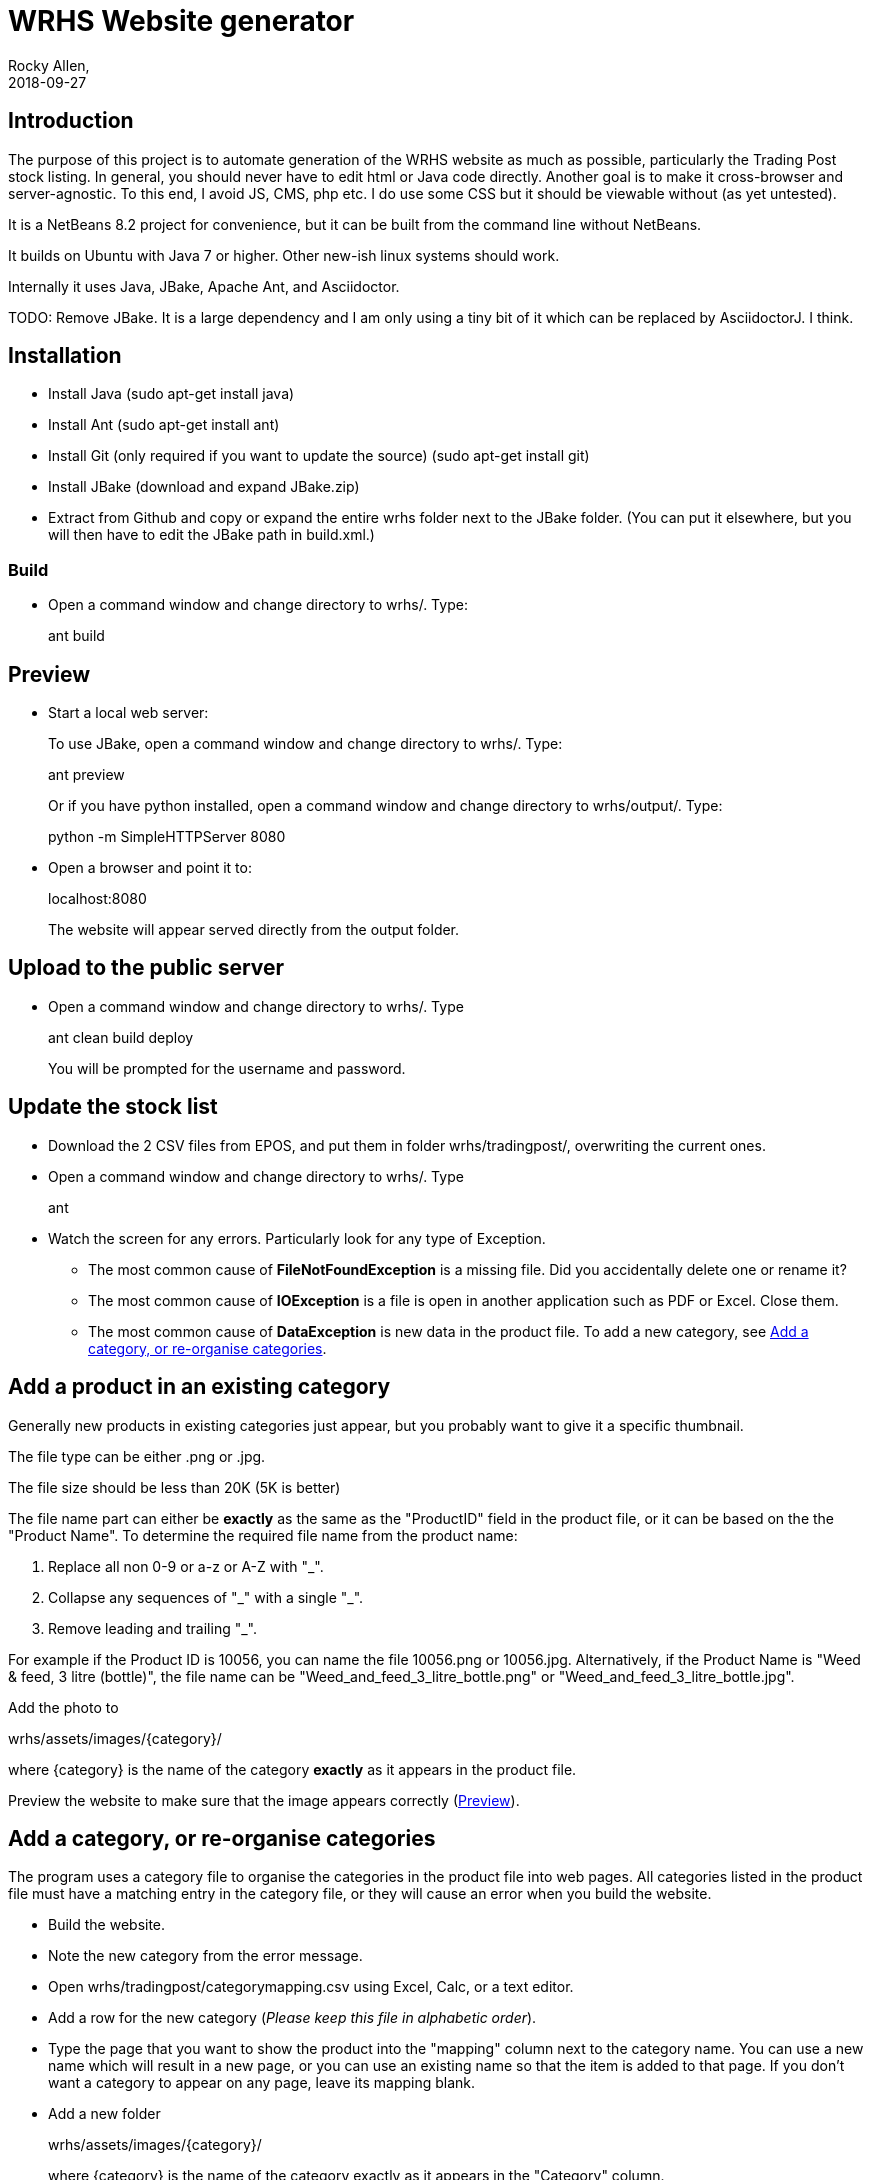 = WRHS Website generator
Rocky Allen, 
2018-09-27
:jbake-type: page
:jbake-status: draft

// tag::body[]

== Introduction 

The purpose of this project is to automate generation of the WRHS website as much as possible, particularly the Trading Post stock listing.
In general, you should never have to edit html or Java code directly.
Another goal is to make it cross-browser and server-agnostic. 
To this end, I avoid JS, CMS, php etc. 
I do use some CSS but it should be viewable without (as yet untested).

It is a NetBeans 8.2 project for convenience, but it can be built from the command line without NetBeans.

It builds on Ubuntu with Java 7 or higher.
Other new-ish linux systems should work.

Internally it uses Java, JBake, Apache Ant, and Asciidoctor.

TODO: Remove JBake. 
It is a large dependency and I am only using a tiny bit of it which can be replaced by AsciidoctorJ. 
I think.

== Installation

* Install Java (sudo apt-get install java)

* Install Ant (sudo apt-get install ant)

* Install Git (only required if you want to update the source) (sudo apt-get install git)

* Install JBake (download and expand JBake.zip)

* Extract from Github and copy or expand the entire wrhs folder next to the JBake folder.
(You can put it elsewhere, but you will then have to edit the JBake path in build.xml.)

=== Build

* Open a command window and change directory to wrhs/.
Type:
+
ant build

[[sect-preview]]
== Preview

* Start a local web server:
+
To use JBake, open a command window and change directory to wrhs/.
Type:
+
ant preview
+
Or if you have python installed, open a command window and change directory to wrhs/output/.
Type:
+
python -m SimpleHTTPServer 8080

* Open a browser and point it to:
+
localhost:8080
+
The website will appear served  directly from the output folder.

[[sect-upload]]
== Upload to the public server

* Open a command window and change directory to wrhs/.
Type
+
ant clean build deploy
+
You will be prompted for the username and password.

== Update the stock list

* Download the 2 CSV files from EPOS, and put them in folder wrhs/tradingpost/, overwriting the current ones.

* Open a command window and change directory to wrhs/.
Type
+
ant

* Watch the screen for any errors. 
Particularly look for any type of Exception.

** The most common cause of *FileNotFoundException* is a missing file. 
Did you accidentally delete one or rename it?

** The most common cause of *IOException* is a file is open in another application such as PDF or Excel. 
Close them.

** The most common cause of *DataException* is new data in the product file. 
To add a new category, see <<addcategory>>.

[[addproduct]]
== Add a product in an existing category

Generally new products in existing categories just appear, but you probably want to give it a specific thumbnail.

The file type can be either .png or .jpg.

The file size should be less than 20K (5K is better)

The file name part can either be *exactly* as the same as the "ProductID" field in the product file, or it can be based on the the "Product Name".
To determine the required file name from the product name:

. Replace all non 0-9 or a-z or A-Z with "_".

. Collapse any sequences of "\_" with a single "_".

. Remove leading and trailing "_".

For example if the Product ID is 10056, you can name the file 10056.png or 10056.jpg.
Alternatively, if the Product Name is "Weed & feed, 3 litre (bottle)", the file name can be "Weed_and_feed_3_litre_bottle.png" or "Weed_and_feed_3_litre_bottle.jpg".

Add the photo to 

wrhs/assets/images/{category}/

where {category} is the name of the category *exactly* as it appears in the product file.

Preview the website to make sure that the image appears correctly (<<sect-preview>>).

[[addcategory]]
== Add a category, or re-organise categories

The program uses a category file to organise the categories in the product file into web pages.
All categories listed in the product file must have a matching entry in the category file, or they will cause an error when you build the website.

* Build the website.

* Note the new category from the error message.

* Open wrhs/tradingpost/categorymapping.csv using Excel, Calc, or a text editor.

* Add a row for the new category (__Please keep this file in alphabetic order__).

* Type the page that you want to show the product into the "mapping" column next to the category name.
You can use a new name which will result in a new page, or you can use an existing name so that the item is added to that page.
If you don't want a category to appear on any page, leave its mapping blank.

* Add a new folder 
+
wrhs/assets/images/{category}/
+
where {category} is the name of the category exactly as it appears in the "Category" column.

* Create an image CATEGORY.png in the folder.
This will be used as a thumbnail for that page (one day).

[[addmeeting]]
== Add a meeting document

* Copy the file to wrhs/assets/meetings/.

* Add a new row to the table in wrhs/content/society/meetings.adoc following the existing examples.

* Preview the website (<<sect-preview>>).

* Make sure that your new documents are listed.

* Click each document link to make sure it works.

* Upload the website (<<sect-upload>>).

[[add-newsletter]]
== Add a newsletter in the current year (YYYY)

* Create a thumbnail for it (png, width 212 pixels, height 300 pixels).

* Make sure that the file names are like yyyy-mm.pdf and yyyy-mm.png.

* Put the thumbnail and the pdf file in wrhs/assets/newsletters/YYYY. 

== Add a newsletter for a new year

The website is prepared up to 2020.
To make future years visible, uncomment them in file templates/menu.ftl, ie change 

[xml]
--
  <!-- <li><a href="/newsletters/2019/index.html">2019</a></li> -->
--

to

[xml]
--
  <li><a href="/newsletters/2019/index.html">2019</a></li>
--

For years after 2020 (for example 2021):

* Create a folder wrhs/assets/newsletters/2021/.

* Create a folder wrhs/content/newsletters/2021/.

* Edit wrhs/nbbuild.xml and add a new line to the "-post-jar" target following the example of the others.

* Edit file templates/menu.ftl and add a new line 

[xml]
--
  <li><a href="/newsletters/2021/index.html">2021</a></li>
--

in the "Newsletters" dropdown (~line 23).

* Add the newsletter as above (<<add-newsletter>>).

== Add an event

Create a pdf and a matching thumbnail (.png) and drop them in wrhs/assets/events/ in the same way as newletters (<<add-newsletter>>).

Files are presented in alphabetical order, so if you start the filename with the date, they will appear in date order.

== Change other content

Most of the content is generated from asciidoc (.adoc) files (http:///asciidoctor.org).

Edit the file in any text editor (NOT Word) following the existing example, then preview (<<sect-preview>>) and upload (<<sect-upload>>).

|===
|File | Generated page

|wrhs/content/join.adoc
|Join

|wrhs/content/links.adoc
|Links

|wrhs/content/tips.adoc
|Horticultural tips

|wrhs/content/about.adoc
|Society->About

|wrhs/content/society/workparties.adoc
|Society->Work parties

|wrhs/content/society/meetings.adoc
|Society->Meetings. See <<addmeeting>>.

|wrhs/content/society/contacts.adoc
|Society->Committee

|wrhs/content/tips/
|Not used (future)

|===

== Change the theme

Edit files in wrhs/assets/css/. 
You are on your own. (but theme needs work).

== Edit the format of Trading Post product listings

These are done in Java. 
See the Builder class in wrhs/src/.

== Edit the format of automatically indexed folders

Eg events, newsletters.

These are done in Java. 
See the CatalogueFolder class in wrhs/src/.

== Commit changes

If you have a checkout already, make sure that it is up to date with master:

[source]
----
git fetch upstream

git checkout master

git merge upstream/master

git push origin master
----

(You should probably so this before you start making any changes as well)

Now you can commit your changes. 
The Git gui is probably easier than the command line:

[source]
----
git gui
----

// end::body[]
